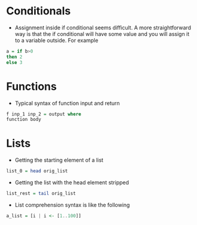 * Conditionals
- Assignment inside if conditional seems difficult. A more straightforward way is that the if conditional will have some value and you will assign it to a variable outside. For example
#+BEGIN_SRC haskell
a = if b>0
then 2
else 3
#+END_SRC

* Functions
- Typical syntax of function input and return
#+BEGIN_SRC haskell
  f inp_1 inp_2 = output where
  function body
#+END_SRC

* Lists
- Getting the starting element of a list
#+BEGIN_SRC haskell
list_0 = head orig_list
#+END_SRC
- Getting the list with the head element stripped
#+BEGIN_SRC haskell
list_rest = tail orig_list
#+END_SRC
- List comprehension syntax is like the following
#+BEGIN_SRC haskell
a_list = [i | i <- [1..100]]
#+END_SRC
